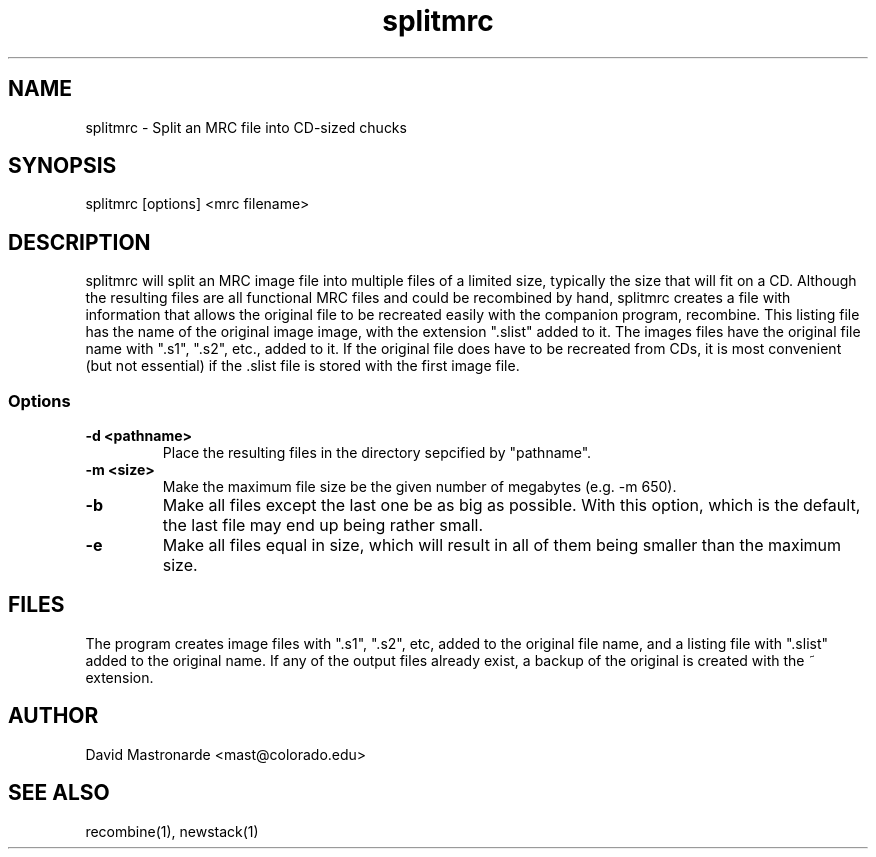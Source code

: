 .na
.nh
.TH splitmrc 1 2.40 BL3DFS
.SH NAME
splitmrc \- Split an MRC file into CD-sized chucks
.SH SYNOPSIS
splitmrc [options] <mrc filename>
.SH DESCRIPTION
splitmrc will split an MRC image file into multiple files of a limited size,
typically the size that will fit on a CD.  Although the resulting files are
all functional MRC files and could be recombined by hand, splitmrc creates
a file with information that allows the original file to be
recreated easily with the companion program, recombine.  This listing 
file has the name
of the original image image, with the extension ".slist" added to it.  The
images files have the original file name with ".s1", ".s2", etc., added to it.
If the original file does have to be recreated from CDs, it is most 
convenient (but not essential) if the .slist file is stored with the first 
image file.
.SS Options
.TP
.B -d <pathname>
Place the resulting files in the directory sepcified by "pathname".
.TP
.B -m <size>
Make the maximum file size be the given number of megabytes (e.g. -m 650).
.TP
.B -b
Make all files except the last one be as big as possible.  With this option, 
which is the default, the last file may end up being rather small.
.TP
.B -e
Make all files equal in size, which will result in all of them being
smaller than the maximum size.
.SH FILES
The program creates image files with ".s1", ".s2", etc, added to the original
file name, and a listing file with ".slist" added to the original name.
If any of the output files already exist, a backup
of the original is created with the ~ extension.
.SH AUTHOR
David Mastronarde  <mast@colorado.edu>
.SH SEE ALSO
recombine(1), newstack(1)
